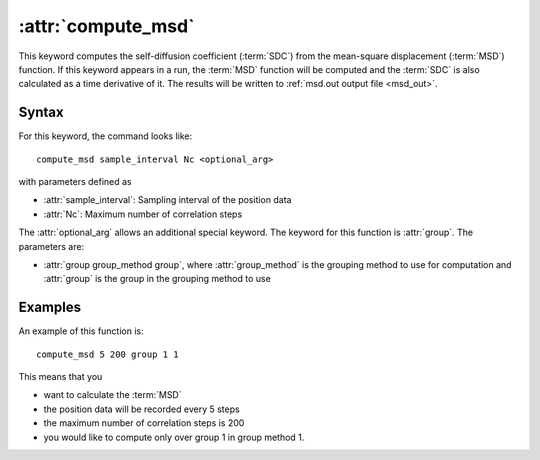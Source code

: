 .. _kw_compute_msd:
.. index::
   single: compute_msd (keyword in run.in)

:attr:`compute_msd`
===================

This keyword computes the self-diffusion coefficient (:term:`SDC`) from the mean-square displacement (:term:`MSD`) function.
If this keyword appears in a run, the :term:`MSD` function will be computed and the :term:`SDC` is also calculated as a time derivative of it.
The results will be written to :ref:`msd.out output file <msd_out>`.

Syntax
------
For this keyword, the command looks like::
  
  compute_msd sample_interval Nc <optional_arg>

with parameters defined as

* :attr:`sample_interval`: Sampling interval of the position data
* :attr:`Nc`: Maximum number of correlation steps

The :attr:`optional_arg` allows an additional special keyword.
The keyword for this function is :attr:`group`.
The parameters are:

* :attr:`group group_method group`, where :attr:`group_method` is the grouping method to use for computation and :attr:`group` is the group in the grouping method to use

Examples
--------

An example of this function is::

  compute_msd 5 200 group 1 1

This means that you

* want to calculate the :term:`MSD`
* the position data will be recorded every 5 steps
* the maximum number of correlation steps is 200
* you would like to compute only over group 1 in group method 1.
